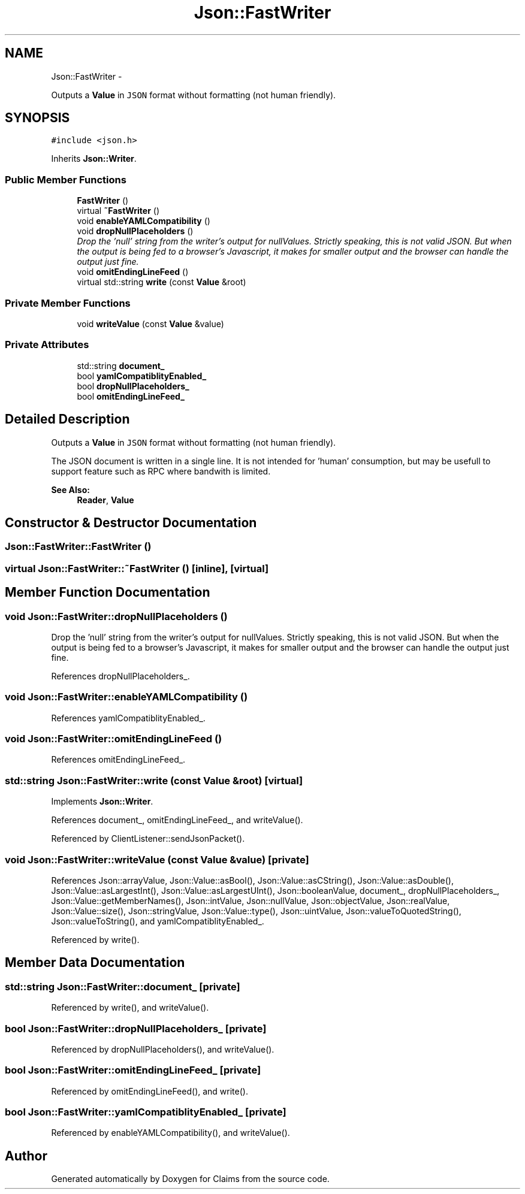 .TH "Json::FastWriter" 3 "Thu Nov 12 2015" "Claims" \" -*- nroff -*-
.ad l
.nh
.SH NAME
Json::FastWriter \- 
.PP
Outputs a \fBValue\fP in \fCJSON\fP format without formatting (not human friendly)\&.  

.SH SYNOPSIS
.br
.PP
.PP
\fC#include <json\&.h>\fP
.PP
Inherits \fBJson::Writer\fP\&.
.SS "Public Member Functions"

.in +1c
.ti -1c
.RI "\fBFastWriter\fP ()"
.br
.ti -1c
.RI "virtual \fB~FastWriter\fP ()"
.br
.ti -1c
.RI "void \fBenableYAMLCompatibility\fP ()"
.br
.ti -1c
.RI "void \fBdropNullPlaceholders\fP ()"
.br
.RI "\fIDrop the 'null' string from the writer's output for nullValues\&. Strictly speaking, this is not valid JSON\&. But when the output is being fed to a browser's Javascript, it makes for smaller output and the browser can handle the output just fine\&. \fP"
.ti -1c
.RI "void \fBomitEndingLineFeed\fP ()"
.br
.ti -1c
.RI "virtual std::string \fBwrite\fP (const \fBValue\fP &root)"
.br
.in -1c
.SS "Private Member Functions"

.in +1c
.ti -1c
.RI "void \fBwriteValue\fP (const \fBValue\fP &value)"
.br
.in -1c
.SS "Private Attributes"

.in +1c
.ti -1c
.RI "std::string \fBdocument_\fP"
.br
.ti -1c
.RI "bool \fByamlCompatiblityEnabled_\fP"
.br
.ti -1c
.RI "bool \fBdropNullPlaceholders_\fP"
.br
.ti -1c
.RI "bool \fBomitEndingLineFeed_\fP"
.br
.in -1c
.SH "Detailed Description"
.PP 
Outputs a \fBValue\fP in \fCJSON\fP format without formatting (not human friendly)\&. 

The JSON document is written in a single line\&. It is not intended for 'human' consumption, but may be usefull to support feature such as RPC where bandwith is limited\&. 
.PP
\fBSee Also:\fP
.RS 4
\fBReader\fP, \fBValue\fP 
.RE
.PP

.SH "Constructor & Destructor Documentation"
.PP 
.SS "Json::FastWriter::FastWriter ()"

.SS "virtual Json::FastWriter::~FastWriter ()\fC [inline]\fP, \fC [virtual]\fP"

.SH "Member Function Documentation"
.PP 
.SS "void Json::FastWriter::dropNullPlaceholders ()"

.PP
Drop the 'null' string from the writer's output for nullValues\&. Strictly speaking, this is not valid JSON\&. But when the output is being fed to a browser's Javascript, it makes for smaller output and the browser can handle the output just fine\&. 
.PP
References dropNullPlaceholders_\&.
.SS "void Json::FastWriter::enableYAMLCompatibility ()"

.PP
References yamlCompatiblityEnabled_\&.
.SS "void Json::FastWriter::omitEndingLineFeed ()"

.PP
References omitEndingLineFeed_\&.
.SS "std::string Json::FastWriter::write (const \fBValue\fP &root)\fC [virtual]\fP"

.PP
Implements \fBJson::Writer\fP\&.
.PP
References document_, omitEndingLineFeed_, and writeValue()\&.
.PP
Referenced by ClientListener::sendJsonPacket()\&.
.SS "void Json::FastWriter::writeValue (const \fBValue\fP &value)\fC [private]\fP"

.PP
References Json::arrayValue, Json::Value::asBool(), Json::Value::asCString(), Json::Value::asDouble(), Json::Value::asLargestInt(), Json::Value::asLargestUInt(), Json::booleanValue, document_, dropNullPlaceholders_, Json::Value::getMemberNames(), Json::intValue, Json::nullValue, Json::objectValue, Json::realValue, Json::Value::size(), Json::stringValue, Json::Value::type(), Json::uintValue, Json::valueToQuotedString(), Json::valueToString(), and yamlCompatiblityEnabled_\&.
.PP
Referenced by write()\&.
.SH "Member Data Documentation"
.PP 
.SS "std::string Json::FastWriter::document_\fC [private]\fP"

.PP
Referenced by write(), and writeValue()\&.
.SS "bool Json::FastWriter::dropNullPlaceholders_\fC [private]\fP"

.PP
Referenced by dropNullPlaceholders(), and writeValue()\&.
.SS "bool Json::FastWriter::omitEndingLineFeed_\fC [private]\fP"

.PP
Referenced by omitEndingLineFeed(), and write()\&.
.SS "bool Json::FastWriter::yamlCompatiblityEnabled_\fC [private]\fP"

.PP
Referenced by enableYAMLCompatibility(), and writeValue()\&.

.SH "Author"
.PP 
Generated automatically by Doxygen for Claims from the source code\&.
